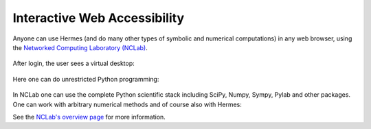 Interactive Web Accessibility
-----------------------------

Anyone can use Hermes (and do many other types of symbolic and numerical computations) in any web browser, using the `Networked Computing Laboratory (NCLab) <http://nclab.com/>`_. 

.. figure:: img/nclab.png
   :align: center
   :scale: 55%
   :figclass: align-center
   :alt: NCLab

After login, the user sees a virtual desktop:

.. figure:: img/nclab2.png
   :align: center
   :scale: 55%
   :figclass: align-center
   :alt: NCLab

Here one can do unrestricted Python programming:

.. figure:: img/nclab3.png
   :align: center
   :scale: 55%
   :figclass: align-center
   :alt: NCLab

In NCLab one can use the complete Python scientific stack including SciPy, Numpy, Sympy, Pylab and 
other packages. One can work with arbitrary numerical methods and of course also with Hermes:

.. figure:: img/nclab4.png
   :align: center
   :scale: 30.2%
   :figclass: align-center
   :alt: NCLab


See the `NCLab's overview page <http://femhub.com/?page_id=813>`_ for more information. 

